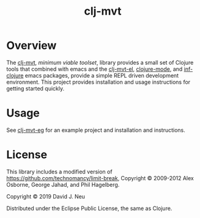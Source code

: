 #+title:   clj-mvt
#+startup: showall
#+OPTIONS: toc:nil author:nil timestamp:nil

* Overview

The [[https://github.com/davidneu/clj-mvt][clj-mvt]], /minimum viable toolset/, library provides a small set of
Clojure tools that combined with emacs and the [[https://github.com/davidneu/clj-mvt-el][clj-mvt-el]], [[https://github.com/clojure-emacs/clojure-mode][clojure-mode]],
and [[https://github.com/clojure-emacs/inf-clojure][inf-clojure]] emacs packages, provide a simple REPL driven
development environment.  This project provides installation and usage
instructions for getting started quickly.

* Usage

See [[https://github.com/davidneu/clj-mvt-eg/][clj-mvt-eg]] for an example project and installation and instructions.

* License

This library includes a modified version of
https://github.com/technomancy/limit-break, Copyright © 2009-2012 Alex
Osborne, George Jahad, and Phil Hagelberg.

Copyright © 2019 David J. Neu

Distributed under the Eclipse Public License, the same as Clojure.

